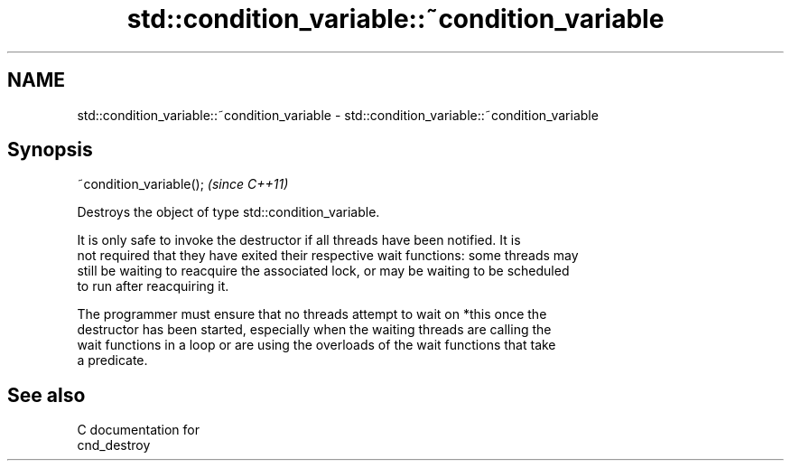 .TH std::condition_variable::~condition_variable 3 "2024.06.10" "http://cppreference.com" "C++ Standard Libary"
.SH NAME
std::condition_variable::~condition_variable \- std::condition_variable::~condition_variable

.SH Synopsis
   ~condition_variable();  \fI(since C++11)\fP

   Destroys the object of type std::condition_variable.

   It is only safe to invoke the destructor if all threads have been notified. It is
   not required that they have exited their respective wait functions: some threads may
   still be waiting to reacquire the associated lock, or may be waiting to be scheduled
   to run after reacquiring it.

   The programmer must ensure that no threads attempt to wait on *this once the
   destructor has been started, especially when the waiting threads are calling the
   wait functions in a loop or are using the overloads of the wait functions that take
   a predicate.

.SH See also

   C documentation for
   cnd_destroy
